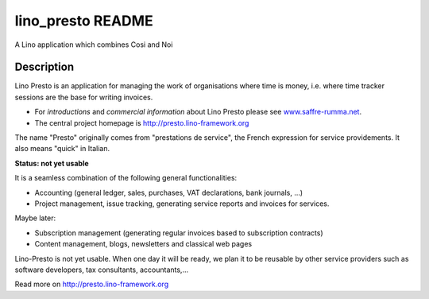==========================
lino_presto README
==========================

A Lino application which combines Cosi and Noi

Description
-----------


Lino Presto is an application for managing the work of organisations
where time is money, i.e. where time tracker sessions are the base for
writing invoices.

- For *introductions* and *commercial information* about Lino Presto
  please see `www.saffre-rumma.net
  <http://www.saffre-rumma.net/presto/>`__.

- The central project homepage is http://presto.lino-framework.org

The name "Presto" originally comes from "prestations de service", the
French expression for service providements.  It also means "quick" in
Italian.

**Status: not yet usable**

It is a seamless combination of the following general functionalities:

- Accounting (general ledger, sales, purchases, VAT declarations, bank
  journals, ...)

- Project management, issue tracking, generating service reports and
  invoices for services.

Maybe later:

- Subscription management (generating regular invoices based to
  subscription contracts)

- Content management, blogs, newsletters and classical web pages

Lino-Presto is not yet usable.  When one day it will be ready, we plan
it to be reusable by other service providers such as software
developers, tax consultants, accountants,...



Read more on http://presto.lino-framework.org
